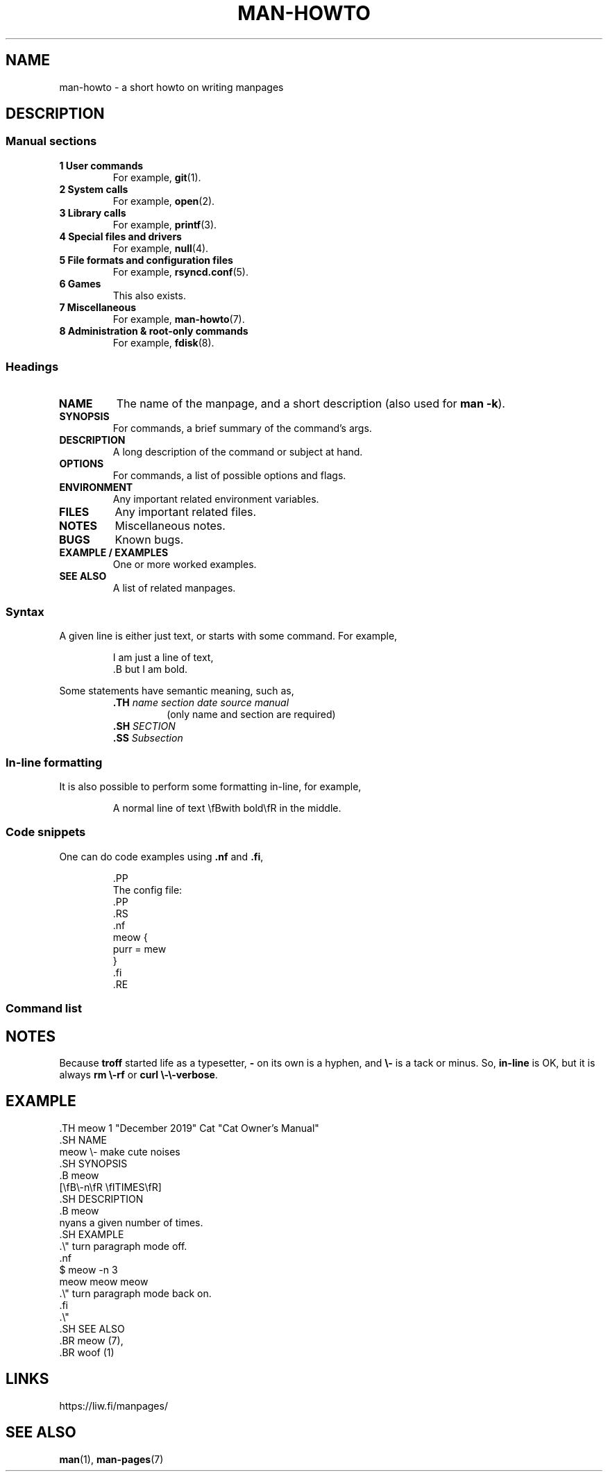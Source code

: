 .TH MAN-HOWTO 7 "January 2020" "Dotfiles" "Eth's Dotfiles Manual"
.SH NAME
man-howto \- a short howto on writing manpages
.SH DESCRIPTION
.SS Manual sections
.TP
.B 1 User commands
For example,
.BR git (1).
.TP
.B 2 System calls
For example,
.BR open (2).
.TP
.B 3 Library calls
For example,
.BR printf (3).
.TP
.B 4 Special files and drivers
For example,
.BR null (4).
.TP
.B 5 File formats and configuration files
For example,
.BR rsyncd.conf (5).
.TP
.B 6 Games
This also exists.
.TP
.B 7 Miscellaneous
For example,
.BR man-howto (7).
.TP
.B 8 Administration & root-only commands
For example,
.BR fdisk (8).
.\"
.SS Headings
.TP
.B NAME
The name of the manpage, and a short description (also used for \fBman \-k\fR).
.TP
.B SYNOPSIS
For commands, a brief summary of the command's args.
.TP
.B DESCRIPTION
A long description of the command or subject at hand.
.TP
.B OPTIONS
For commands, a list of possible options and flags.
.TP
.B ENVIRONMENT
Any important related environment variables.
.TP
.B FILES
Any important related files.
.TP
.B NOTES
Miscellaneous notes.
.TP
.B BUGS
Known bugs.
.TP
.B EXAMPLE / EXAMPLES
One or more worked examples.
.TP
.B SEE ALSO
A list of related manpages.
.\"
.SS Syntax
.PP
A given line is either just text, or starts with some command.
For example,
.PP
.RS
.nf
I am just a line of text,
\&.B but I am bold.
.fi
.RE
.PP
Some statements have semantic meaning, such as,
.PP
.RS
.TP
\fB\&.TH\fR \fIname section date source manual\fR
(only name and section are required)
.TP
\fB\&.SH\fR \fISECTION\fR
.TP
\fB\&.SS\fR \fISubsection\fR
.RE
\"
.SS In-line formatting
.PP
It is also possible to perform some formatting in-line, for example,
.PP
.RS
A normal line of text \\fBwith bold\\fR in the middle.
.RE
.SS Code snippets
.PP
One can do code examples using \fB\&.nf\fR and \fB\&.fi\fR,
.PP
.RS
.nf
\&.PP
The config file:
\&.PP
\&.RS
\&.nf
meow {
  purr = mew
}
\&.fi
\&.RE
.fi
.RE
.SS Command list
.TS
l l
---
l l.
Command	Meaning
\&.PP	New Paragraph
\&.TP	Tab Paragraph
\&.IP	Indented Paragraph
\&.RS	Relative Indent Start
\&.RE	Relative Indent End
\&.TS	Table Start
\&.TE	Table End
\&.nf	Turn off paragraphs
\&.fi	Turn on paragraphs
\&.B	All of the line is bold.
\&.BR	The first word of the line is bold, the rest are normal.
\&.I	All of the line is italic (underline).
\&.IR	The first word of the line is italic, the rest are normal.
\&.\\"	Comment, useful for spacing long sections
.TE
.\"
.SH NOTES
Because \fBtroff\fR started life as a typesetter, \fB\-\fR on its own is a hyphen, and \fB\\-\fR is a tack or minus.
So, \fBin-line\fR is OK, but it is always \fBrm \\-rf\fR or \fBcurl \\-\\-verbose\fR.
.\"
.SH EXAMPLE
.nf
\&.TH meow 1 "December 2019" Cat "Cat Owner's Manual"
\&.SH NAME
meow \\- make cute noises
\&.SH SYNOPSIS
\&.B meow
[\\fB\\-n\\fR \\fITIMES\\fR]
\&.SH DESCRIPTION
\&.B meow
nyans a given number of times.
\&.SH EXAMPLE
\&.\\" turn paragraph mode off.
\&.nf
$ meow -n 3
meow meow meow
\&.\\" turn paragraph mode back on.
\&.fi
\&.\\"
\&.SH SEE ALSO
\&.BR meow (7),
\&.BR woof (1)
.fi
.\"
.SH LINKS
https://liw.fi/manpages/
.\"
.SH SEE ALSO
.BR man (1),
.BR man-pages (7)
